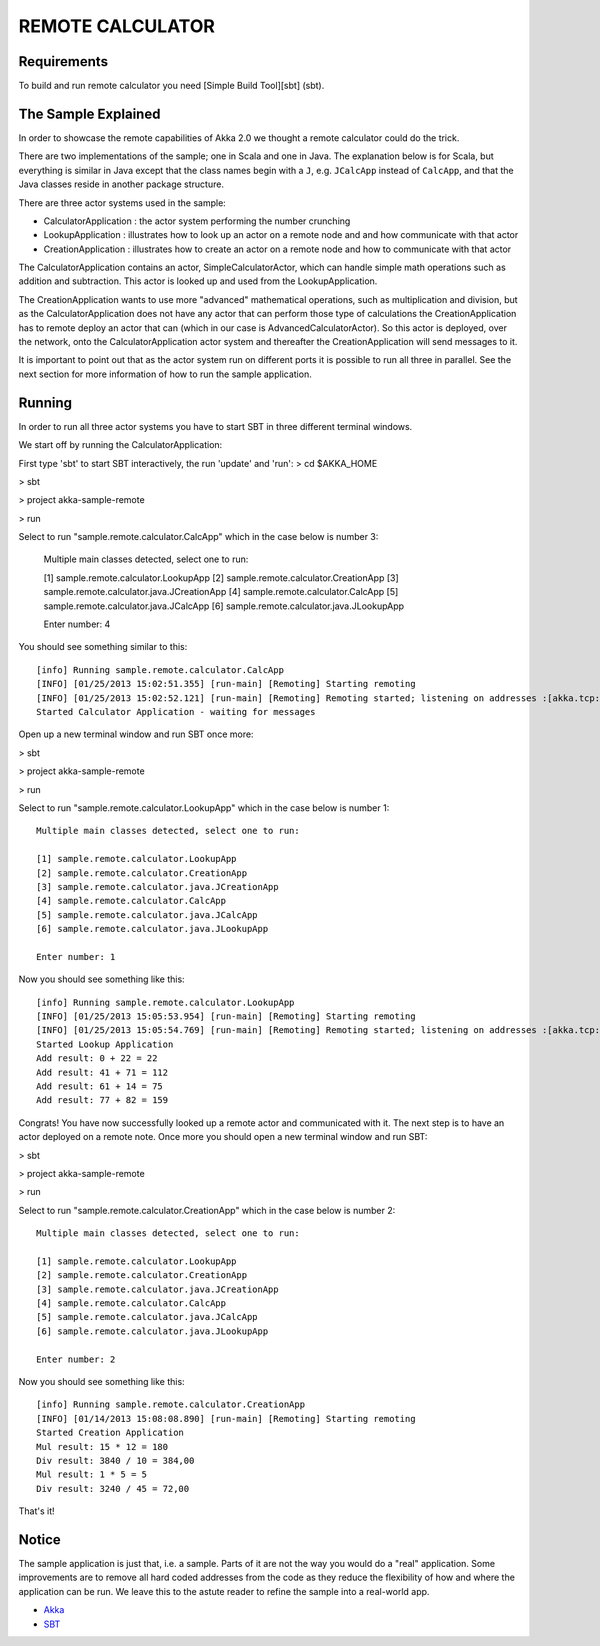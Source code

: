 REMOTE CALCULATOR
=================

Requirements
------------

To build and run remote calculator you need [Simple Build Tool][sbt] (sbt).

The Sample Explained
--------------------

In order to showcase the remote capabilities of Akka 2.0 we thought a remote calculator could do the trick.

There are two implementations of the sample; one in Scala and one in Java.
The explanation below is for Scala, but everything is similar in Java except that the class names begin with a ``J``,
e.g. ``JCalcApp`` instead of ``CalcApp``, and that the Java classes reside in another package structure.

There are three actor systems used in the sample:

* CalculatorApplication : the actor system performing the number crunching
* LookupApplication     : illustrates how to look up an actor on a remote node and and how communicate with that actor
* CreationApplication   : illustrates how to create an actor on a remote node and how to communicate with that actor

The CalculatorApplication contains an actor, SimpleCalculatorActor, which can handle simple math operations such as
addition and subtraction. This actor is looked up and used from the LookupApplication.

The CreationApplication wants to use more "advanced" mathematical operations, such as multiplication and division,
but as the CalculatorApplication does not have any actor that can perform those type of calculations the
CreationApplication has to remote deploy an actor that can (which in our case is AdvancedCalculatorActor).
So this actor is deployed, over the network, onto the CalculatorApplication actor system and thereafter the
CreationApplication will send messages to it.

It is important to point out that as the actor system run on different ports it is possible to run all three in parallel.
See the next section for more information of how to run the sample application.

Running
-------

In order to run all three actor systems you have to start SBT in three different terminal windows.

We start off by running the CalculatorApplication:

First type 'sbt' to start SBT interactively, the run 'update' and 'run':
> cd $AKKA_HOME

> sbt

> project akka-sample-remote

> run

Select to run "sample.remote.calculator.CalcApp" which in the case below is number 3:

    Multiple main classes detected, select one to run:

    [1] sample.remote.calculator.LookupApp
    [2] sample.remote.calculator.CreationApp
    [3] sample.remote.calculator.java.JCreationApp
    [4] sample.remote.calculator.CalcApp
    [5] sample.remote.calculator.java.JCalcApp
    [6] sample.remote.calculator.java.JLookupApp

    Enter number: 4

You should see something similar to this::

    [info] Running sample.remote.calculator.CalcApp
    [INFO] [01/25/2013 15:02:51.355] [run-main] [Remoting] Starting remoting
    [INFO] [01/25/2013 15:02:52.121] [run-main] [Remoting] Remoting started; listening on addresses :[akka.tcp://CalculatorApplication@127.0.0.1:2552]
    Started Calculator Application - waiting for messages

Open up a new terminal window and run SBT once more:

> sbt

> project akka-sample-remote

> run

Select to run "sample.remote.calculator.LookupApp" which in the case below is number 1::

    Multiple main classes detected, select one to run:

    [1] sample.remote.calculator.LookupApp
    [2] sample.remote.calculator.CreationApp
    [3] sample.remote.calculator.java.JCreationApp
    [4] sample.remote.calculator.CalcApp
    [5] sample.remote.calculator.java.JCalcApp
    [6] sample.remote.calculator.java.JLookupApp

    Enter number: 1

Now you should see something like this::

    [info] Running sample.remote.calculator.LookupApp
    [INFO] [01/25/2013 15:05:53.954] [run-main] [Remoting] Starting remoting
    [INFO] [01/25/2013 15:05:54.769] [run-main] [Remoting] Remoting started; listening on addresses :[akka.tcp://LookupApplication@127.0.0.1:2553]
    Started Lookup Application
    Add result: 0 + 22 = 22
    Add result: 41 + 71 = 112
    Add result: 61 + 14 = 75
    Add result: 77 + 82 = 159

Congrats! You have now successfully looked up a remote actor and communicated with it.
The next step is to have an actor deployed on a remote note.
Once more you should open a new terminal window and run SBT:

> sbt

> project akka-sample-remote

> run

Select to run "sample.remote.calculator.CreationApp" which in the case below is number 2::

    Multiple main classes detected, select one to run:

    [1] sample.remote.calculator.LookupApp
    [2] sample.remote.calculator.CreationApp
    [3] sample.remote.calculator.java.JCreationApp
    [4] sample.remote.calculator.CalcApp
    [5] sample.remote.calculator.java.JCalcApp
    [6] sample.remote.calculator.java.JLookupApp

    Enter number: 2

Now you should see something like this::

    [info] Running sample.remote.calculator.CreationApp
    [INFO] [01/14/2013 15:08:08.890] [run-main] [Remoting] Starting remoting
    Started Creation Application
    Mul result: 15 * 12 = 180
    Div result: 3840 / 10 = 384,00
    Mul result: 1 * 5 = 5
    Div result: 3240 / 45 = 72,00

That's it!

Notice
------

The sample application is just that, i.e. a sample. Parts of it are not the way you would do a "real" application.
Some improvements are to remove all hard coded addresses from the code as they reduce the flexibility of how and
where the application can be run. We leave this to the astute reader to refine the sample into a real-world app.

* `Akka <http://akka.io/>`_
* `SBT <http://https://github.com/harrah/xsbt/wiki/>`_
